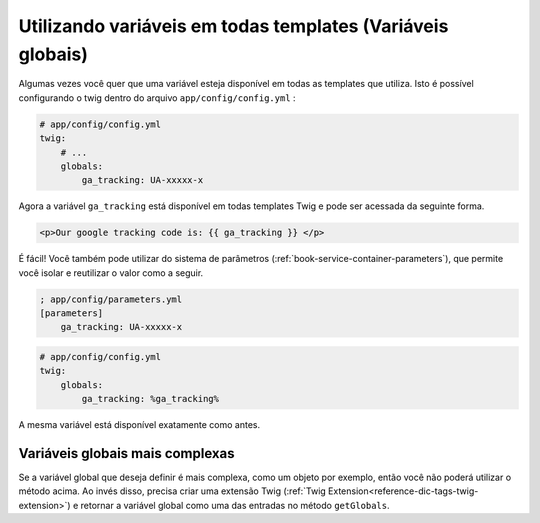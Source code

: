 .. index::
   single: Templating; Global variables

Utilizando variáveis em todas templates (Variáveis globais)
===========================================================

Algumas vezes você quer que uma variável esteja disponível em todas as templates que utiliza.
Isto é possível configurando o twig dentro do arquivo ``app/config/config.yml`` :

.. code-block:: yaml

    # app/config/config.yml
    twig:
        # ...
        globals:
            ga_tracking: UA-xxxxx-x

Agora a variável ``ga_tracking`` está disponível em todas templates Twig e pode ser acessada
da seguinte forma.

.. code-block:: html+jinja

    <p>Our google tracking code is: {{ ga_tracking }} </p>

É fácil! Você também pode utilizar do sistema de parâmetros (:ref:`book-service-container-parameters`),
que permite você isolar e reutilizar o valor como a seguir.

.. code-block:: ini

    ; app/config/parameters.yml
    [parameters]
        ga_tracking: UA-xxxxx-x

.. code-block:: yaml

    # app/config/config.yml
    twig:
        globals:
            ga_tracking: %ga_tracking%

A mesma variável está disponível exatamente como antes.

Variáveis globais mais complexas
--------------------------------

Se a variável global que deseja definir é mais complexa, como um objeto por exemplo,
então você não poderá utilizar o método acima. Ao invés disso, precisa criar uma
extensão Twig (:ref:`Twig Extension<reference-dic-tags-twig-extension>`) e retornar
a variável global como uma das entradas no método ``getGlobals``.
